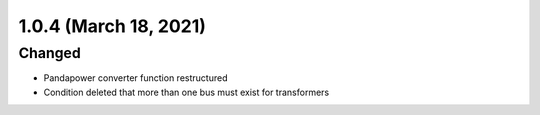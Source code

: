 1.0.4 (March 18, 2021)
======================

Changed
-------

* Pandapower converter function restructured
* Condition deleted that more than one bus must exist for transformers
